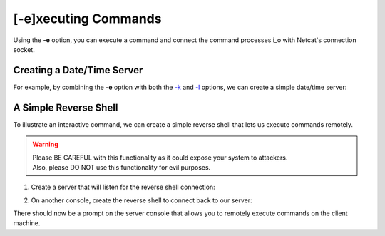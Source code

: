 =====================
[-e]xecuting Commands
=====================

Using the **-e** option, you can execute a command and
connect the command processes i_o with Netcat's connection
socket.

Creating a Date/Time Server
===========================

For example, by combining the **-e** option with both the
`-k <https://pync.readthedocs.io/en/latest/options/keep-server-open.html>`_
and `-l <https://pync.readthedocs.io/en/latest/options/listen.html>`_
options, we can create a simple date/time server:

.. tab:: Unix

   .. code-block:: sh

      pync -kle date localhost 8000

.. tab:: Windows

   .. code-block:: sh

      py -m pync -kle "time /t && date /t" localhost 8000

.. tab:: Python

   .. code-block:: python

      # datetime_server.py
      import platform
      from pync import pync

      command = 'date'
      if platform.system() == 'Windows':
          command = 'time /t && date /t'

      pync('-kle {} localhost 8000'.format(command))

A Simple Reverse Shell
======================

To illustrate an interactive command, we can create a
simple reverse shell that lets us execute commands remotely.

.. warning::
   | Please BE CAREFUL with this functionality as it could expose your system to attackers.
   | Also, please DO NOT use this functionality for evil purposes.

1. Create a server that will listen for the reverse shell connection:

.. tab:: Unix

   .. code-block:: sh
   
      pync -l localhost 8000

.. tab:: Windows

   .. code-block:: sh

      py -m pync -l localhost 8000

.. tab:: Python

   .. code-block:: python
   
      from pync import pync
      pync('-l localhost 8000')

2. On another console, create the reverse shell to connect back
   to our server:

.. tab:: Unix

   .. code-block:: sh

      pync -e "PS1='$ ' sh -i" localhost 8000

.. tab:: Windows

   .. code-block:: sh

      py -m pync -e "cmd /q" localhost 8000

.. tab:: Python

   .. code-block:: python

      # reverse_shell.py
      import platform
      from pync import pync

      command = "PS1='$ ' sh -i"
      if platform.system() == 'Windows':
          command = 'cmd /q'

      pync('-e {} localhost 8000'.format(command))

There should now be a prompt on the server console that
allows you to remotely execute commands on the client machine.

